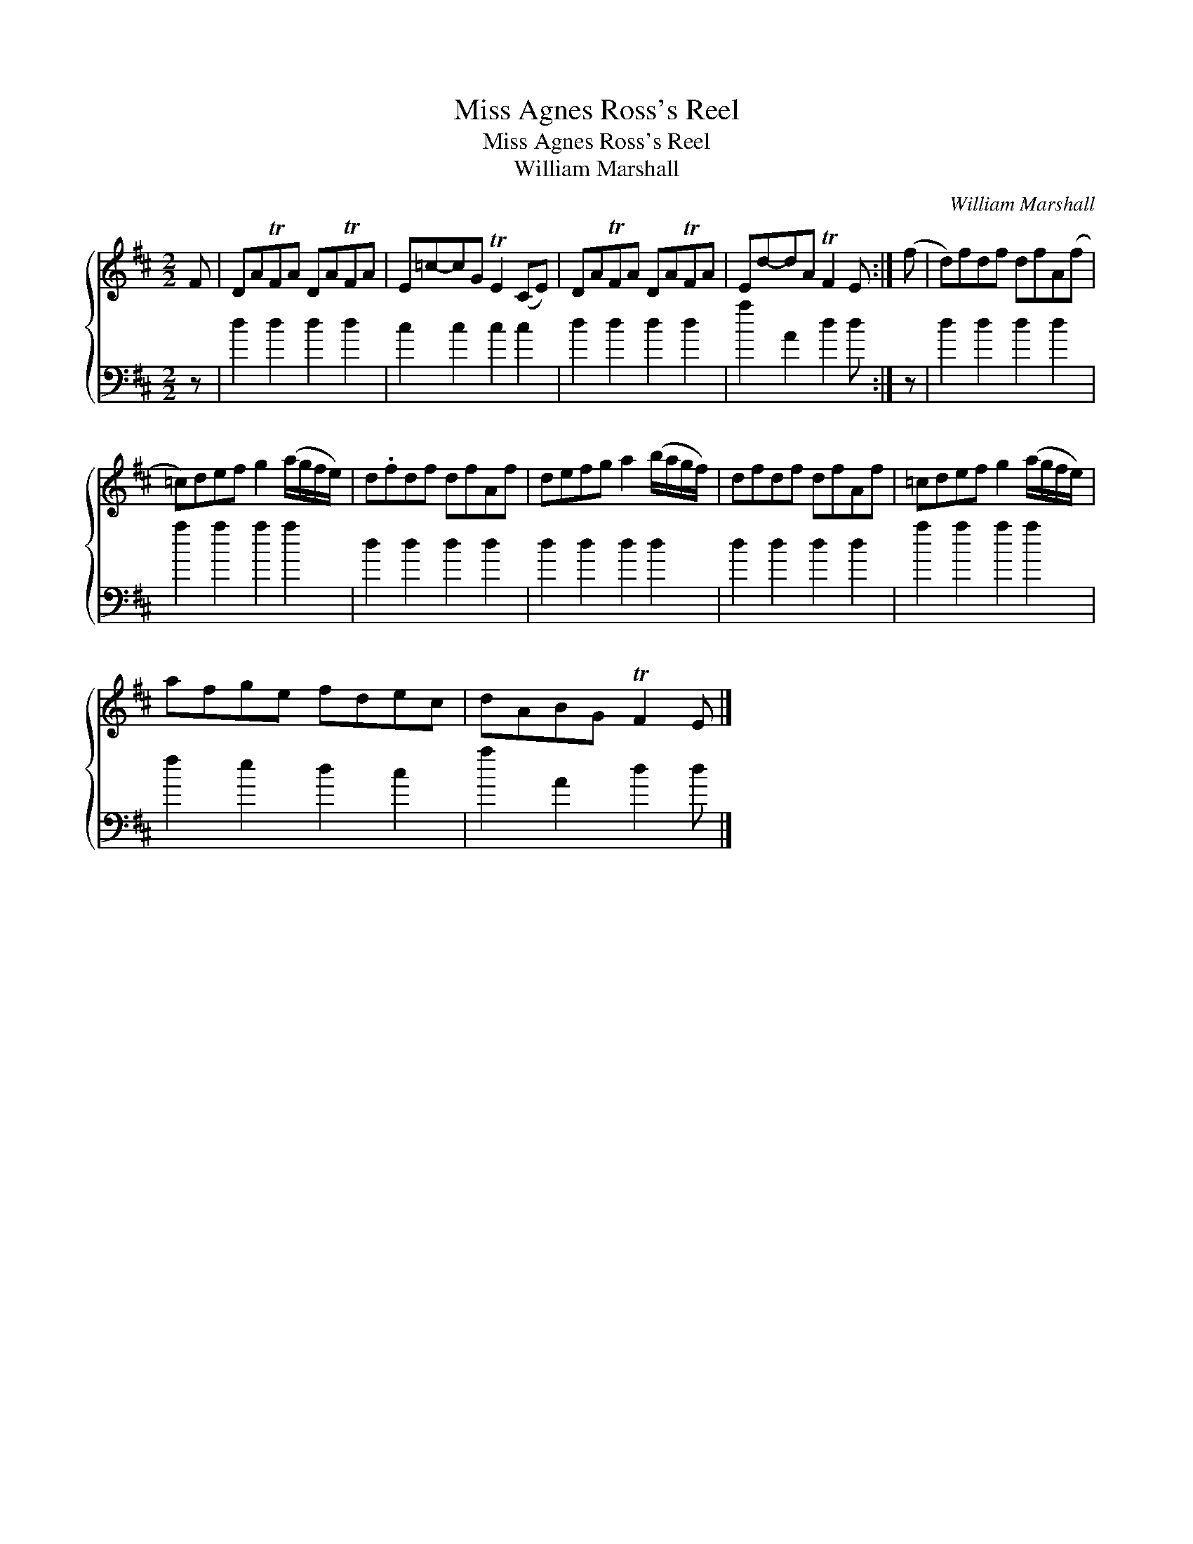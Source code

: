 X:1
T:Miss Agnes Ross's Reel
T:Miss Agnes Ross's Reel
T:William Marshall
C:William Marshall
%%score { 1 2 }
L:1/8
M:2/2
K:D
V:1 treble 
V:2 bass 
V:1
 F | DATFA DATFA | E=c-cG TE2 (CE) | DATFA DATFA | Ed-dA TF2 E :| (f | d)fdf dfA(f | %7
 =c)def g2 (a/g/f/e/) | d.fdf dfAf | defg a2 (b/a/g/f/) | dfdf dfAf | =cdef g2 (a/g/f/e/) | %12
 afge fdec | dABG TF2 E |] %14
V:2
 z | d2 d2 d2 d2 | c2 c2 c2 c2 | d2 d2 d2 d2 | a2 A2 d2 d :| z | d2 d2 d2 d2 | a2 a2 a2 a2 | %8
 d2 d2 d2 d2 | d2 d2 d2 d2 | d2 d2 d2 d2 | a2 a2 a2 a2 | f2 e2 d2 c2 | a2 A2 d2 d |] %14

